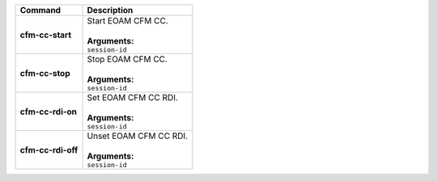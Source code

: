 +-----------------------------------+----------------------------------------------------------------------+
| Command                           | Description                                                          |
+===================================+======================================================================+
| **cfm-cc-start**                  | | Start EOAM CFM CC.                                                 |
|                                   | |                                                                    |
|                                   | | **Arguments:**                                                     |
|                                   | | ``session-id``                                                     |
+-----------------------------------+----------------------------------------------------------------------+
| **cfm-cc-stop**                   | | Stop EOAM CFM CC.                                                  |
|                                   | |                                                                    |
|                                   | | **Arguments:**                                                     |
|                                   | | ``session-id``                                                     |
+-----------------------------------+----------------------------------------------------------------------+
| **cfm-cc-rdi-on**                 | | Set EOAM CFM CC RDI.                                               |
|                                   | |                                                                    |
|                                   | | **Arguments:**                                                     |
|                                   | | ``session-id``                                                     |
+-----------------------------------+----------------------------------------------------------------------+
| **cfm-cc-rdi-off**                | | Unset EOAM CFM CC RDI.                                             |
|                                   | |                                                                    |
|                                   | | **Arguments:**                                                     |
|                                   | | ``session-id``                                                     |
+-----------------------------------+----------------------------------------------------------------------+
